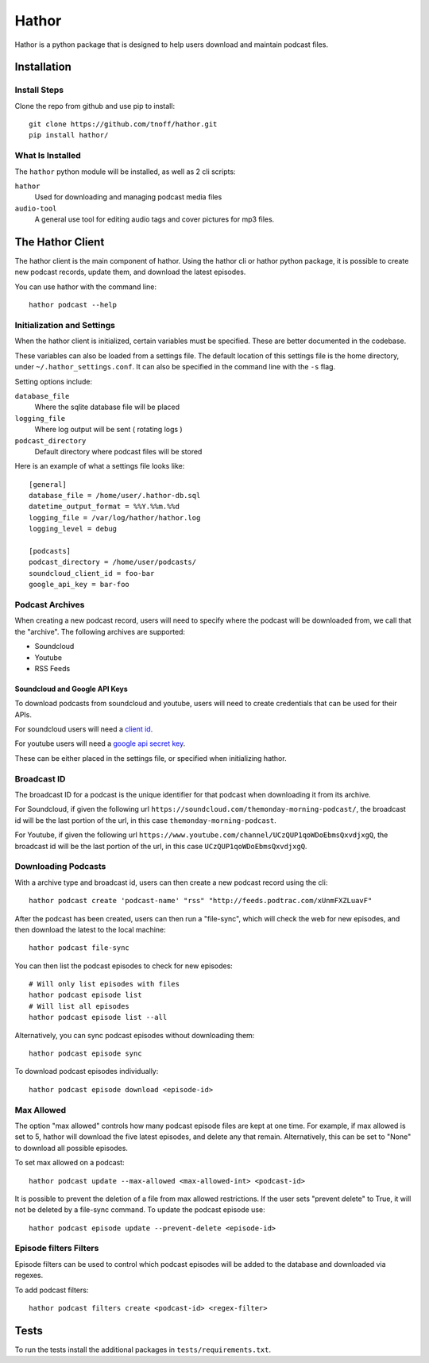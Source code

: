 ######
Hathor
######
Hathor is a python package that is designed to help users download and maintain podcast files.


============
Installation
============

-------------
Install Steps
-------------
Clone the repo from github and use pip to install::

    git clone https://github.com/tnoff/hathor.git
    pip install hathor/

-----------------
What Is Installed
-----------------
The ``hathor`` python module will be installed, as well as 2 cli scripts:

``hathor``
    Used for downloading and managing podcast media files
``audio-tool``
    A general use tool for editing audio tags and cover pictures for mp3 files.

=================
The Hathor Client
=================
The hathor client is the main component of hathor. Using the hathor cli or hathor python
package, it is possible to create new podcast records, update them, and download the latest episodes.

You can use hathor with the command line::

    hathor podcast --help

---------------------------
Initialization and Settings
---------------------------
When the hathor client is initialized, certain variables must be specified. These
are better documented in the codebase.

These variables can also be loaded from a settings file. The default location of this settings file
is the home directory, under ``~/.hathor_settings.conf``. It can also be specified in the command line
with the ``-s`` flag.

Setting options include:

``database_file``
    Where the sqlite database file will be placed
``logging_file``
    Where log output will be sent ( rotating logs )
``podcast_directory``
    Default directory where podcast files will be stored

Here is an example of what a settings file looks like::

    [general]
    database_file = /home/user/.hathor-db.sql
    datetime_output_format = %%Y.%%m.%%d
    logging_file = /var/log/hathor/hathor.log
    logging_level = debug

    [podcasts]
    podcast_directory = /home/user/podcasts/
    soundcloud_client_id = foo-bar
    google_api_key = bar-foo

----------------
Podcast Archives
----------------
When creating a new podcast record, users will need to specify where the podcast will be downloaded
from, we call that the "archive". The following archives are supported:

- Soundcloud
- Youtube
- RSS Feeds

******************************
Soundcloud and Google API Keys
******************************
To download podcasts from soundcloud and youtube, users will need to create credentials
that can be used for their APIs.

For soundcloud users will need a `client id <https://developers.soundcloud.com/>`_.

For youtube users will need a `google api secret key <https://console.developers.google.com>`_.

These can be either placed in the settings file, or specified when initializing hathor.

------------
Broadcast ID
------------
The broadcast ID for a podcast is the unique identifier for that podcast when downloading
it from its archive.

For Soundcloud, if given the following url ``https://soundcloud.com/themonday-morning-podcast/``,
the broadcast id will be the last portion of the url, in this case ``themonday-morning-podcast``.

For Youtube, if given the following url ``https://www.youtube.com/channel/UCzQUP1qoWDoEbmsQxvdjxgQ``,
the broadcast id will be the last portion of the url, in this case ``UCzQUP1qoWDoEbmsQxvdjxgQ``.

--------------------
Downloading Podcasts
--------------------
With a archive type and broadcast id, users can then create a new podcast record using the cli::

    hathor podcast create 'podcast-name' "rss" "http://feeds.podtrac.com/xUnmFXZLuavF"

After the podcast has been created, users can then run a "file-sync", which will check the web
for new episodes, and then download the latest to the local machine::

    hathor podcast file-sync

You can then list the podcast episodes to check for new episodes::

    # Will only list episodes with files
    hathor podcast episode list
    # Will list all episodes
    hathor podcast episode list --all

Alternatively, you can sync podcast episodes without downloading them::

    hathor podcast episode sync

To download podcast episodes individually::

    hathor podcast episode download <episode-id>

-----------
Max Allowed
-----------
The option "max allowed" controls how many podcast episode files are kept
at one time. For example, if max allowed is set to 5, hathor will download the five latest
episodes, and delete any that remain. Alternatively, this can be set to "None" to download all
possible episodes.

To set max allowed on a podcast::

    hathor podcast update --max-allowed <max-allowed-int> <podcast-id>

It is possible to prevent the deletion of a file from max allowed restrictions.
If the user sets "prevent delete" to True, it will not be deleted by
a file-sync command. To update the podcast episode use::

    hathor podcast episode update --prevent-delete <episode-id>

-----------------------
Episode filters Filters
-----------------------
Episode filters can be used to control which podcast episodes will be
added to the database and downloaded via regexes.

To add podcast filters::

    hathor podcast filters create <podcast-id> <regex-filter>

=====
Tests
=====
To run the tests install the additional packages in
``tests/requirements.txt``.
